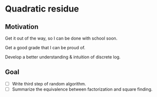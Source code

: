 * Quadratic residue

** Motivation
Get it out of the way, so I can be done with school soon.

Get a good grade that I can be proud of.

Develop a better understanding & intuition of discrete log.

** Goal
- [ ] Write third step of random algorithm.
- [ ] Summarize the equivalence between factorization and square finding.

